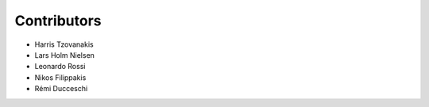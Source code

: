 ..
    This file is part of Invenio.
    Copyright (C) 2017-2018 CERN.

    Invenio is free software; you can redistribute it and/or modify it
    under the terms of the MIT License; see LICENSE file for more details.

Contributors
============

- Harris Tzovanakis
- Lars Holm Nielsen
- Leonardo Rossi
- Nikos Filippakis
- Rémi Ducceschi
